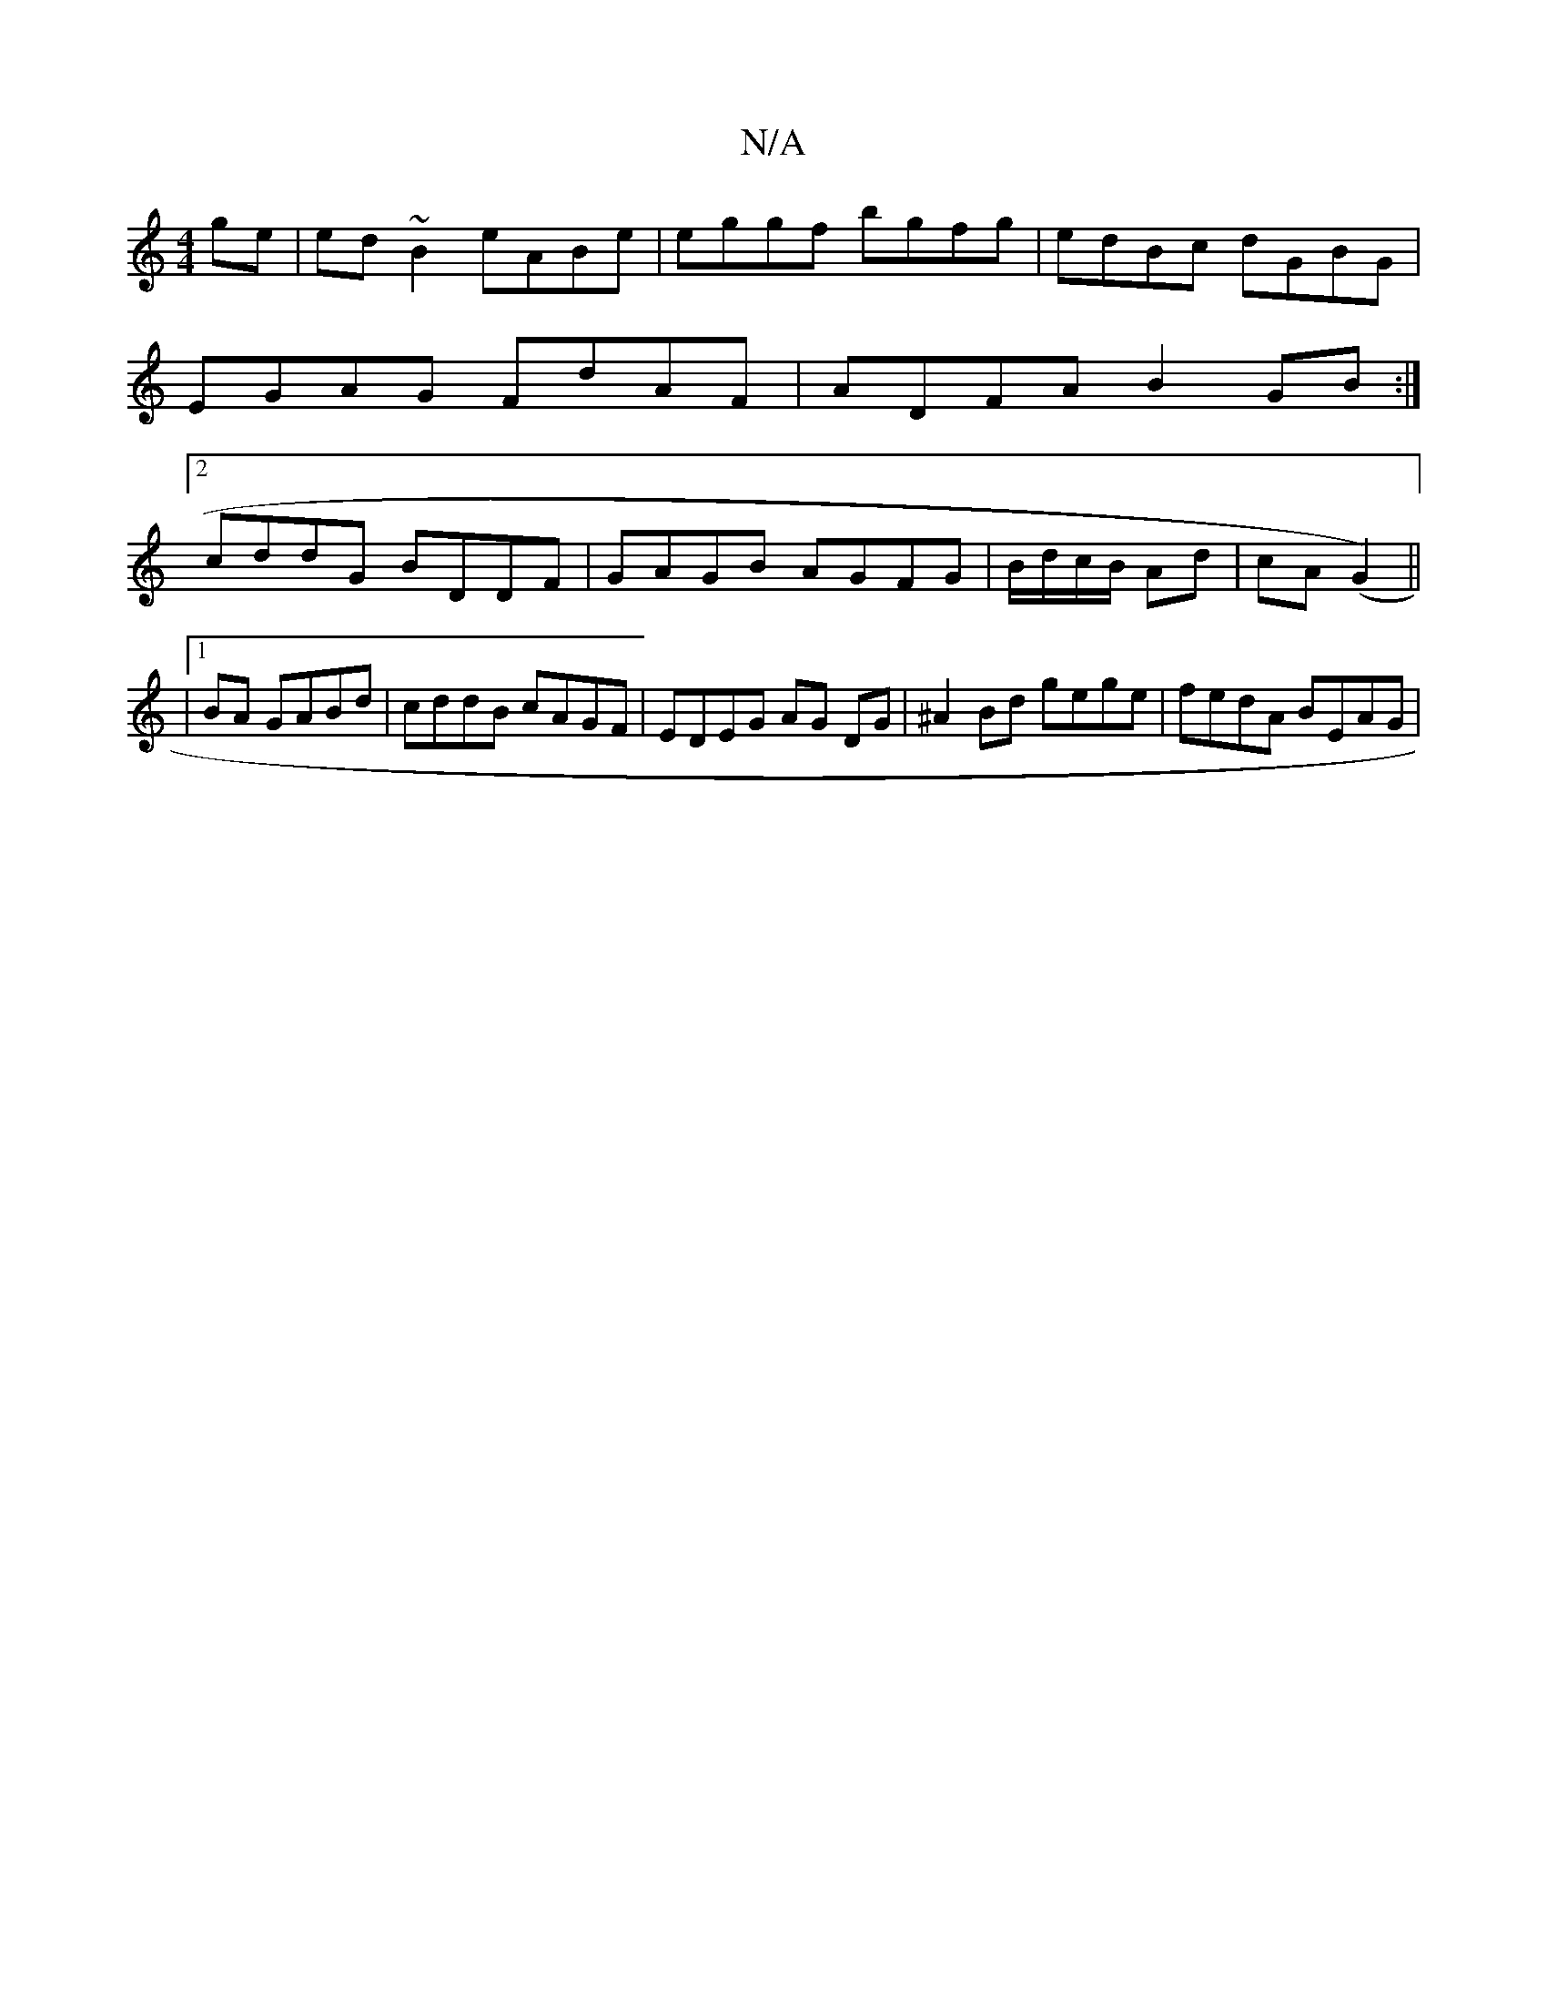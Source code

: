 X:1
T:N/A
M:4/4
R:N/A
K:Cmajor
ge|ed~B2 eABe| eggf bgfg|edBc dGBG|EGAG FdAF|ADFA B2 GB :|2 cddG BDDF|GAGB AGFG|B/d/c/B/ Ad | cA (G2) ||
|1 BA GABd | cddB cAGF | EDEG AG DG | ^A2 Bd gege | fedA BEAG |

BdBg d2 fe|dcBA dAAE|1 FDDF A2